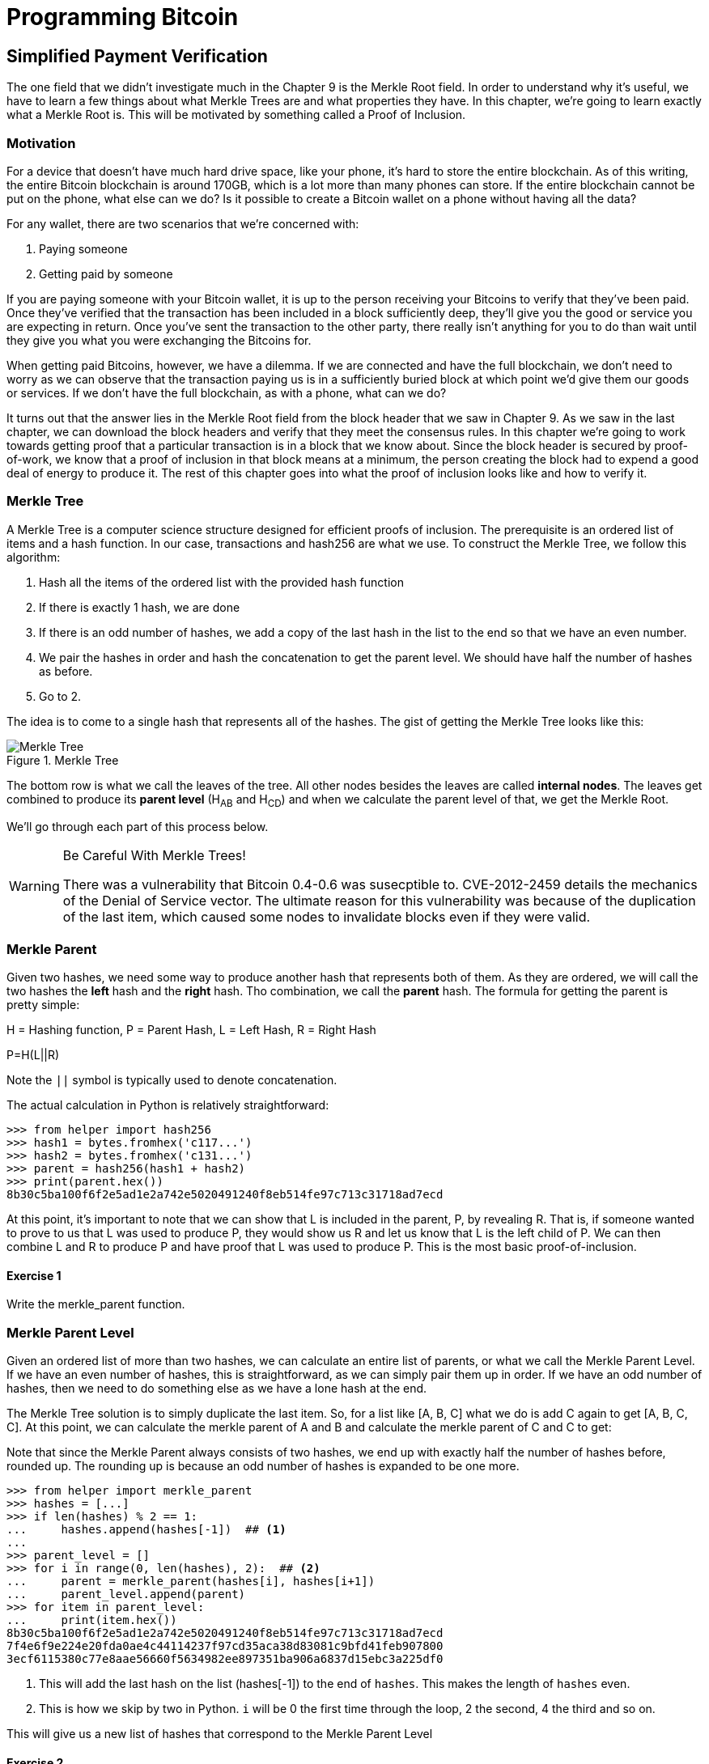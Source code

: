 = Programming Bitcoin
:imagesdir: images

[[chapter_spv]]
== Simplified Payment Verification

[.lead]
The one field that we didn't investigate much in the Chapter 9 is the Merkle Root field. In order to understand why it's useful, we have to learn a few things about what Merkle Trees are and what properties they have. In this chapter, we're going to learn exactly what a Merkle Root is. This will be motivated by something called a Proof of Inclusion.

=== Motivation

For a device that doesn't have much hard drive space, like your phone, it's hard to store the entire blockchain. As of this writing, the entire Bitcoin blockchain is around 170GB, which is a lot more than many phones can store. If the entire blockchain cannot be put on the phone, what else can we do? Is it possible to create a Bitcoin wallet on a phone without having all the data?

For any wallet, there are two scenarios that we're concerned with:

1. Paying someone
2. Getting paid by someone

If you are paying someone with your Bitcoin wallet, it is up to the person receiving your Bitcoins to verify that they've been paid. Once they've verified that the transaction has been included in a block sufficiently deep, they'll give you the good or service you are expecting in return. Once you've sent the transaction to the other party, there really isn't anything for you to do than wait until they give you what you were exchanging the Bitcoins for.

When getting paid Bitcoins, however, we have a dilemma. If we are connected and have the full blockchain, we don't need to worry as we can observe that the transaction paying us is in a sufficiently buried block at which point we'd give them our goods or services. If we don't have the full blockchain, as with a phone, what can we do?

It turns out that the answer lies in the Merkle Root field from the block header that we saw in Chapter 9. As we saw in the last chapter, we can download the block headers and verify that they meet the consensus rules. In this chapter we're going to work towards getting proof that a particular transaction is in a block that we know about. Since the block header is secured by proof-of-work, we know that a proof of inclusion in that block means at a minimum, the person creating the block had to expend a good deal of energy to produce it. The rest of this chapter goes into what the proof of inclusion looks like and how to verify it.

=== Merkle Tree

A Merkle Tree is a computer science structure designed for efficient proofs of inclusion. The prerequisite is an ordered list of items and a hash function. In our case, transactions and hash256 are what we use. To construct the Merkle Tree, we follow this algorithm:

1. Hash all the items of the ordered list with the provided hash function
2. If there is exactly 1 hash, we are done
3. If there is an odd number of hashes, we add a copy of the last hash in the list to the end so that we have an even number.
4. We pair the hashes in order and hash the concatenation to get the parent level. We should have half the number of hashes as before.
5. Go to 2.

The idea is to come to a single hash that represents all of the hashes. The gist of getting the Merkle Tree looks like this:

.Merkle Tree
image::merkle1.png[Merkle Tree]

The bottom row is what we call the leaves of the tree. All other nodes besides the leaves are called *internal nodes*. The leaves get combined to produce its *parent level* (H~AB~ and H~CD~) and when we calculate the parent level of that, we get the Merkle Root.

We'll go through each part of this process below.

[WARNING]
.Be Careful With Merkle Trees!
====
There was a vulnerability that Bitcoin 0.4-0.6 was susecptible to. CVE-2012-2459 details the mechanics of the Denial of Service vector. The ultimate reason for this vulnerability was because of the duplication of the last item, which caused some nodes to invalidate blocks even if they were valid.
====

=== Merkle Parent

Given two hashes, we need some way to produce another hash that represents both of them. As they are ordered, we will call the two hashes the *left* hash and the *right* hash. Tho combination, we call the *parent* hash. The formula for getting the parent is pretty simple:

H = Hashing function, P = Parent Hash, L = Left Hash, R = Right Hash

P=H(L||R)

Note the `||` symbol is typically used to denote concatenation.

The actual calculation in Python is relatively straightforward:

[source,python]
----
>>> from helper import hash256
>>> hash1 = bytes.fromhex('c117...')
>>> hash2 = bytes.fromhex('c131...')
>>> parent = hash256(hash1 + hash2)
>>> print(parent.hex())
8b30c5ba100f6f2e5ad1e2a742e5020491240f8eb514fe97c713c31718ad7ecd
----

At this point, it's important to note that we can show that L is included in the parent, P, by revealing R. That is, if someone wanted to prove to us that L was used to produce P, they would show us R and let us know that L is the left child of P. We can then combine L and R to produce P and have proof that L was used to produce P. This is the most basic proof-of-inclusion.

==== Exercise {counter:exercise}

Write the merkle_parent function.

=== Merkle Parent Level

Given an ordered list of more than two hashes, we can calculate an entire list of parents, or what we call the Merkle Parent Level. If we have an even number of hashes, this is straightforward, as we can simply pair them up in order. If we have an odd number of hashes, then we need to do something else as we have a lone hash at the end.

The Merkle Tree solution is to simply duplicate the last item. So, for a list like [A, B, C] what we do is add C again to get [A, B, C, C]. At this point, we can calculate the merkle parent of A and B and calculate the merkle parent of C and C to get:

[H(A||B), H(C||C)]

Note that since the Merkle Parent always consists of two hashes, we end up with exactly half the number of hashes before, rounded up. The rounding up is because an odd number of hashes is expanded to be one more.

[source,python]
----
>>> from helper import merkle_parent
>>> hashes = [...]
>>> if len(hashes) % 2 == 1:
...     hashes.append(hashes[-1])  ## <1>
...
>>> parent_level = []
>>> for i in range(0, len(hashes), 2):  ## <2>
...     parent = merkle_parent(hashes[i], hashes[i+1])
...     parent_level.append(parent)
>>> for item in parent_level:
...     print(item.hex())
8b30c5ba100f6f2e5ad1e2a742e5020491240f8eb514fe97c713c31718ad7ecd
7f4e6f9e224e20fda0ae4c44114237f97cd35aca38d83081c9bfd41feb907800
3ecf6115380c77e8aae56660f5634982ee897351ba906a6837d15ebc3a225df0
----
<1> This will add the last hash on the list (hashes[-1]) to the end of `hashes`. This makes the length of `hashes` even.
<2> This is how we skip by two in Python. `i` will be 0 the first time through the loop, 2 the second, 4 the third and so on.

This will give us a new list of hashes that correspond to the Merkle Parent Level

==== Exercise {counter:exercise}

Write the `merkle_parent_level` function.

=== Merkle Root

The process of getting the Merkle Root is to calculate successive Merkle Parent Levels until we get a single hash. If, for example, we have items A through G, we combine to get the parent level:

[H(A||B), H(C||D), H(E||F), H(G||G)]

Then we combine to get the parent level again:

[H(H(A||B)||H(C||D)), H(H(E||F)||H(G||G))]

We are left with just 2 items, which we combine one more time:

H(H(A||B)||H(C||D))||H(H(E||F)||H(G||G))

The final hash is called the Merkle Root. As each level will halve the number of hashes, this will result in a single item eventually.

[source,python]
----
>>> from helper import merkle_parent_level
>>> hashes = [...]
>>> current_hashes = hashes
>>> while len(current_hashes) > 1:  ## <1>
...     current_hashes = merkle_parent_level(current_hashes)
...
>>> print(current_hashes[0].hex())  ## <2>
acbcab8bcc1af95d8d563b77d24c3d19b18f1486383d75a5085c4e86c86beed6
----
<1> We loop until there's 1 hash left.
<2> We've exited the loop so there should only be 1 item

==== Exercise {counter:exercise}

Write the `merkle_root` function.

=== Merkle Root in Blocks

The way we calculate the merkle root in Blocks should be pretty straightforward, but due to endian-ness issues, this turns out to be a bit counterintuitive. Specifically, we have to calculate the hash of a transaction and use the little-endian ordering as the leaves for the Merkle Tree. After we calculate the Merkle Root, we have to again interpret that in little-endian in order to compare against the Merkle Root stored in the block.

In practice, this simply means reversing the hash before we start and reversing the hash at the end.

[source,python]
----
>>> from helper import merkle_root
>>> tx_hashes = [...]
>>> hashes = [h[::-1] for h in tx_hashes]  ## <1>
>>> print(merkle_root(current_level)[::-1].hex())  ## <2>
654d6181e18e4ac4368383fdc5eead11bf138f9b7ac1e15334e4411b3c4797d9
----
<1> This reverses each hash before we begin using a *list comprehension*
<2> This reverses the root at the end

To make this calculatable for a `Block`, we have to adjust the class a bit:

[source,python]
----
    
class Block:

    def __init__(self, version, prev_block, merkle_root, timestamp, bits, nonce, tx_hashes=None):  ## <1>
        self.version = version
        self.prev_block = prev_block
        self.merkle_root = merkle_root
        self.timestamp = timestamp
        self.bits = bits
        self.nonce = nonce
        self.tx_hashes = tx_hashes
----
<1> We now allow the transaction hashes to be set as part of the initialization of the block. The hashes would have to be in order.

As a full node, if we are given all of the transaction hashes, we can now calculate the merkle root and check that the merkle root is what we expect.

==== Exercise {counter:exercise}

Write the `validate_merkle_root` method for `Block`.

=== Using a Merkle Tree 

Now that we know how a Merkle Tree is constructed, we can now utilize it to get a proof-of-inclusion. For nodes that don't have the entire blockchain, they can get proofs that certain transactions were included in a block without having to know all the transactions of a block. The essence of how we can do this is the following.

.Merkle Proof
image::merkleproof.png[Merkle Proof]

Say that we have two transactions that we are interested in, which would be the hashes marked by green boxes, H~K~ and H~N~ above. A full node can to prove to us that these transactions were a part of the block by sending us all of the hashes marked by blue boxes, H~ABCDEFGH~, H~IJ~, H~L~, H~M~ and H~OP~. We would then perform these calculations:

* H~KL~ = merkle_parent(H~K~, H~L~)
* H~MN~ = merkle_parent(H~M~, H~N~)
* H~IJKL~ = merkle_parent(H~IJ~, H~KL~)
* H~MNOP~ = merkle_parent(H~MN~, H~OP~)
* H~IJKLMNOP~ = merkle_parent(H~IJKL~, H~MNOP~)
* H~ABCDEFGHIJKLMNOP~ = merkle_parent(H~ABCDEFGH~, H~IJKLMNOP~)

The merkle root is H~ABCDEFGHIJKLMNOP~, which we can check against the block header whose proof-of-work we've already validated.

[NOTE]
.How secure is an SPV proof?
====
The full node can send us a limited amount of information about the block and the light client can recalculate the merkle root, which can then be verified against the block header. This does not guarantee that the transaction is in the blockchain, but it does assure the light client that the full node would have had to spend a lot of hashing power and thus energy creating a valid proof-of-work. As long as the reward for creating such a proof-of-work is greater than the amounts in the transactions, the light client can at least know that the full node has no clear economic incentive to lie.

Indeed, since the block header can be requested from multiple nodes, light clients have an easy way to verify if one node is trying to show them block headers that are not the longest. It only takes a single honest node to invalidate 100 dishonest ones since proof-of-work is objective. Therefore, isolation of a light client (that is, control of who the light client is connected to) is required to deceive in this way. This, of course, assumes that there are lots of nodes on the network in the first place and that a good number of them are being honest.

In other words, light client security is based on a robust network of nodes and a little bit of game theory based on economic incentives. For small transactions relative to the block subsidy (currently 12.5 BTC), there's probably little to worry about. For large transactions (say 100 BTC), the full nodes, if they're controlled by your counterparty, may have economic incentive to deceive you. Transactions that large should generally be done using a full node.
====

=== Merkle Block

The full node needs to send the information about the tree structure and which hash is at which position in the Merkle Tree. A light client then needs to be able to reconstruct the partial Merkle Tree to actually validate the transaction. The format in which the full node communicates this to the light client is using something called a Merkle Block.

To understand what's in a Merkle Block, we need to understand a bit about how a Merkle Tree can be traversed. If we look at the diagram above, the nodes can be traversed bredth-first or depth-first. Bredth-first traversal would go level by level like this:

.Bredth-First Ordering
image::bredthfirst.png[Bredth First]

The bredth-first ordering goes wider first and traverses each level before going to the one below.

Depth-first ordering is a bit different and looks like this:

.Depth-First Ordering
image::depthfirst.png[Depth First]

The depth-first ordering goes deeper first and traverses the left side before the right side.

.Merkle Proof
image::merkleproof.png[Merkle Proof]

Going back to this diagram, the full node needs to send us the green boxes, H~K~ and H~N~ along with the blue boxes H~ABCDEFGH~, H~IJ~, H~L~, H~M~ and H~OP~. The full node sends us these items by utilizing depth-first ordering, flags and a list of hashes. We go through each step in detail.

==== Merkle Tree Structure

The first thing we need to do is create the general structure of the Merkle Tree. Because Merkle Trees built from the leaves upward, the only thing we really need is the number of leaves and we'll have the structure. The tree above has 16 leaves, which means we can create an empty Merkle Tree:

[source,python]
----
>>> import math
>>> total = 16
>>> max_depth = math.ceil(math.log(total, 2))  ## <1>
>>> merkle_tree = []  ## <2>
>>> for depth in range(max_depth + 1):  ## <3>
...     num_items = math.ceil(total / 2**(max_depth - depth))  ## <4>
...     level_hashes = [None] * num_items  ## <5>
...     merkle_tree.append(level_hashes)  ## <6>
>>> for level in merkle_tree:
...     print(level)
[None]
[None, None]
[None, None, None, None]
[None, None, None, None, None, None, None, None]
[None, None, None, None, None, None, None, None, None, None, None, None, None, None, None, None]
----
<1> Since we halve at every level, log~2~ tells us how many levels there will be to the Merkle Tree. Note we have to round up using `math.ceil` as we round up for halving at each level. We could also be clever and use `len(bin(total))-2`.
<2> The merkle tree will hold the root at index 0, the level below at index 1 and so on. In other words, the index is the "depth" from the top.
<3> We have to go up to `max_depth + 1` as `range` goes to 1 less than the second argument in Python.
<4> The number of items at any particular level is the number of total leaves divided by the number of times we've halved, rounded up.
<5> We don't know what any of the hashes are, so we set them to `None`
<6> Note again that `merkle_tree` is a list of lists of hashes.

==== Exercise {counter:exercise}

Create an empty Merkle Tree with 27 items and print each level.

==== Coding a Merkle Tree

We can now create a `MerkleTree` class.

[source,python]
----
class MerkleTree:
    def __init__(self, total):
        self.total = total
        self.max_depth = math.ceil(math.log(self.total, 2))
        self.nodes = []
        for depth in range(self.max_depth+1):
            num_items = math.ceil(self.total / 2**(self.max_depth - depth))
            level_hashes = [None] * num_items
            self.nodes.append(level_hashes)
        self.current_depth = 0  ## <1>
        self.current_index = 0
        
    def __repr__(self):  ## <2>
        result = ''
        for depth, level in enumerate(self.nodes):
            for index, h in enumerate(level):
                short = '{}...'.format(h.hex()[:8])
                if depth == self.current_depth and index == self.current_index:
                    result += '*{}*, '.format(short[:-2])
                else:
                    result += '{}, '.format(short)
            result += '\n'
        return result
----
<1> We keep a pointer to a particular node in the tree, which will come in handy later.
<2> We print a representation of the tree.

Given the leaves, we can use this structure to fill in the rest of the tree. We might be tempted to do something like this:

[source,python]
----
>>> from merkleblock import MerkleTree
>>> from helper import merkle_parent_level
>>> hex_hashes = [...]
>>> tree = MerkleTree(len(hex_hashes))
>>> tree.nodes[4] = [bytes.fromhex(h) for h in hex_hashes]
>>> tree.nodes[3] = merkle_parent_level(tree.nodes[4])
>>> tree.nodes[2] = merkle_parent_level(tree.nodes[3])
>>> tree.nodes[1] = merkle_parent_level(tree.nodes[2])
>>> tree.nodes[0] = merkle_parent_level(tree.nodes[1])
>>> print(tree)
*597c4baf.*, 
6382df3f..., 87cf8fa3..., 
3ba6c080..., 8e894862..., 7ab01bb6..., 3df760ac..., 
272945ec..., 9a38d037..., 4a64abd9..., ec7c95e1..., 3b67006c..., 850683df..., d40d268b..., 8636b7a3..., 
9745f717..., 5573c8ed..., 82a02ecb..., 507ccae5..., a7a4aec2..., bb626766..., ea6d7ac1..., 45774386..., 76880292..., b1ae7f15..., 9b74f89f..., b3a92b5b..., b5c0b915..., c9d52c5c..., c555bc5f..., f9dbfafc...,
----

Indeed, this would fill the tree and allow us to get the root. However, the message from the network may not be giving us all of the leaves. The message might contain some internal nodes as well. We need a more clever way to fill up the tree.

Tree traversal is going to be the way we do this. We can do a depth-first traversal and only fill in the nodes that we can calculate. In order to do this, we need to keep track of some state as to where we are in the tree. We purposefully added the `self.current_depth` and `self.current_index` as a way to keep track of where in the tree we are.

We now need methods to navigate the tree. We'll also include some other useful methods.

[source,python]
----
class MerkleTree:
...
    def up(self):
        self.current_depth -= 1
        self.current_index //= 2
        
    def left(self):
        self.current_depth += 1
        self.current_index *= 2
        
    def right(self):
        self.current_depth += 1
        self.current_index = self.current_index * 2 + 1

    def root(self):
        return self.nodes[0][0]

    def set_current_node(self, value):  ## <1>
        self.nodes[self.current_depth][self.current_index] = value

    def get_current_node(self):
        return self.nodes[self.current_depth][self.current_index]
    
    def get_left_node(self):
        return self.nodes[self.current_depth + 1][self.current_index * 2]

    def get_right_node(self):
        return self.nodes[self.current_depth + 1][self.current_index * 2 + 1]

    def is_leaf(self):
        return self.current_depth == self.max_depth

    def right_exists(self):
        return len(self.nodes[self.current_depth + 1]) > self.current_index * 2 + 1
]        
----
<1> We want the ability to set the current node in the tree to some value.
<2> We will want to know if we are a leaf node
<3> In certain situations, we won't have a right child because we're the right-most node of a level whose child level has an odd number of items.

We can now traverse the tree using the `left`, `right` and `up` methods. Let's try populating the tree using depth-first traversal:

[source,python]
----
>>> from merkleblock import MerkleTree
>>> from helper import merkle_parent
>>> hex_hashes = [...]
>>> tree = MerkleTree(len(hex_hashes))
>>> tree.nodes[4] = [bytes.fromhex(h) for h in hex_hashes]
>>> while tree.root() is None:  ## <1>
...     if tree.is_leaf():  ## <2>
...         tree.up()
...     else:
...         left_hash = tree.get_left_node()
...         right_hash = tree.get_right_node()
...         if left_hash is None:  ## <3>
...             tree.left()
...         elif right_hash is None:  ## <4>
...             tree.right()
...         else:  ## <5>
...             tree.set_current_node(merkle_parent(left_hash, right_hash))
...             tree.up()
>>> print(tree)
597c4baf..., 
6382df3f..., 87cf8fa3..., 
3ba6c080..., 8e894862..., 7ab01bb6..., 3df760ac..., 
272945ec..., 9a38d037..., 4a64abd9..., ec7c95e1..., 3b67006c..., 850683df..., d40d268b..., 8636b7a3..., 
9745f717..., 5573c8ed..., 82a02ecb..., 507ccae5..., a7a4aec2..., bb626766..., ea6d7ac1..., 45774386..., 76880292..., b1ae7f15..., 9b74f89f..., b3a92b5b..., b5c0b915..., c9d52c5c..., c555bc5f..., f9dbfafc..., 
----
<1> We are looking to calculate the merkle root. As long as we don't have the root, we continue to loop until we do.
<2> If we are in a leaf node, we already have that hash, so we don't need to do anything but go back up.
<3> If we don't have the left hash, then we need to calculate that first before we can calculate the current node's hash.
<4> If we don't have the right hash, we need it before calculating the current node's hash. Note we should have the left one due to the depth-first traversal.
<5> We have both the left and the right hash so we can combine them to get our current node. Once set, we can go upwards.

Note this code will only work when the number of leaves is a power of 2.

To do something a little more robust and allow for the possibility that the parent might be a combination of the left child twice if it's the rightmost node, we have to change things up a bit:

[source,python]
----
>>> from merkleblock import MerkleTree
>>> from helper import merkle_parent_level
>>> hex_hashes = [...]
>>> tree = MerkleTree(len(hex_hashes))
>>> tree.nodes[5] = [bytes.fromhex(h) for h in hex_hashes]
>>> while tree.root() is None:
...     if tree.is_leaf():
...         tree.up()
...     else:
...         left_hash = tree.get_left_node()
...         if left_hash is None:  ## <1>
...             tree.left()
...         elif tree.right_exists():  ## <2>
...             right_hash = tree.get_right_node()
...             if right_hash is None:  ## <3>
...                 tree.right()
...             else:  ## <4>
...                 tree.set_current_node(merkle_parent(left_hash, right_hash))
...                 tree.up()
...         else:  ## <5>
...             tree.set_current_node(merkle_parent(left_hash, left_hash))
...             tree.up()
>>> print(tree)
0a313864..., 
597c4baf..., 6f8a8190..., 
6382df3f..., 87cf8fa3..., 5647f416..., 
3ba6c080..., 8e894862..., 7ab01bb6..., 3df760ac..., 28e93b98..., 
272945ec..., 9a38d037..., 4a64abd9..., ec7c95e1..., 3b67006c..., 850683df..., d40d268b..., 8636b7a3..., ce26d40b..., 
9745f717..., 5573c8ed..., 82a02ecb..., 507ccae5..., a7a4aec2..., bb626766..., ea6d7ac1..., 45774386..., 76880292..., b1ae7f15..., 9b74f89f..., b3a92b5b..., b5c0b915..., c9d52c5c..., c555bc5f..., f9dbfafc..., 38faf8c8...,
----
<1> We start by checking to see if the left hash is defined. If not, we go to the left node since all internal nodes are guaranteed a left child.
<2> We check here if this node has a right child. This is true unless this node happens to be the right-most node of the level and the child level has an odd number of nodes.
<3> We the see if we have the right hash and if we don't, we go and get it.
<4> If we have both the left and the right hashes, we combine and go up a level.
<5> We are in the situation where we have the left hash, but the right child doesn't exist. That means the left hash is combined twice.

We now have code that can traverse the tree for the number of leaves that aren't powers of 2.

==== Merkle Block Command

The node communicating a Merkle Block needs to send us all the hashes we need to verify that the hash is indeed in the Merkle Tree. Indeed, the merkleblock network command does exactly this. We can see what that looks like:

.Parsed `merkleblock`
image::merkleblock.png[merkleblock command]

The first 6 fields are exactly the same as the block header from Chapter 9. The other 4 fields are what help us reconstruct the Merkle Root.

The number of transactions is how many leaves this particular Merkle Tree will have. This allows us to get the right tree structure. We can create an empty tree and start filling in the hashes. There are a bunch of hashes that are given to us as well as flags that denote where the actual hashes go. The actual flags have to be interpreted a certain way and the `bytes_to_bits_field` converts the flag bytes to a list of bits (1's and 0's):

[source,python]
----
def bytes_to_bit_field(some_bytes):
    flag_bits = []
    # iterate over each byte of flags
    for byte in some_bytes:
        # iterate over each bit, right-to-left
        for _ in range(8):
            # add the current bit (byte & 1)
            flag_bits.append(byte & 1)
            # rightshift the byte 1
            byte >>= 1
    return flag_bits
----

The ordering for the bytes are a bit strange, but meant to be easy to convert into the bits we need.

==== Exercise {counter:exercise}

Write the parse method for `MerkleBlock`.

==== Utilizing Flags and Hashes

The flags are a list of bits that tell us about nodes in depth-first order.

The rules for the flags are these:

1. If the node is given to us (blue box in the diagram), the flag is 0 and the next hash is the actual hash value.
2. If the node is an internal node and calculated, that is, calculated from its children (dotted outline in the diagram), the flag is 1.
3. If the node is a leaf node and is a transaction we're interested in (green box in the diagram), the flag is 1 and the next hash is the actual hash value.

.Processing a Merkle Block
image::merkleproof2.png[Merkle Blocks and Hashes]

In this particular case, the flags would be 1 for the root node (1), since that hash is calculated and not given to us. The left child, H~ABCDEFGH~ (2), is given to us, so the flag would be 0 and we would have to get the next hash from the list of hashes. From here, we don't need to visit H~ABCD~ or H~EFGH~ since we were already given H~ABCDEFGH~. Thus, we skip all of its descendents and go straight to the right child of the root node.

The right child, H~IJKLMNOP~ (3) has a flag bit of 1, so is calculated and not given to us. In order to calculate H~IJKLMNOP~, we need to calculate H~IJKL~ (4) and H~MNOP~ (9). The next item in depth-first order is the left child, H~IJKL~ (4), which is what we go to next. This is once again an internal node that's calculated, so the flag bit is 1. From here, we need to visit its children H~IJ~ (5) and H~KL~ (6) to calculate H~IJKL~. The left child, H~IJ~ (5) is what we go to first and that's a blue box or the hash is being given, so the flag is 0 and we take the next hash from the list of hashes. H~KL~ (6) is an internal, calculated node so the flag is 1. H~K~ (7) is a leaf node that we're interested in so the flag is 1, and the next hash tells us its value. H~L~ (8) is a given node so the flag is 0 and the next hash tells us its value. Going next in depth-first order is H~MNOP~ (9), which is another internal node so the flag is 1. The left child, H~MN~ (10) is another internal node that's calculated, so the flag is 1. H~M~ (11) is given to us, so we look at the next hash and the flag is 0. H~N~ (12) is of interest to us and we get the next hash and the flag is 1. H~OP~ (13) is given to us, so we get the final hash from the list. 

Overall, our flags should be:

[1, 0, 1, 1, 0, 1, 1, 0, 1, 1, 0, 1, 0]

And we should have been communicated 7 hashes. This is sufficient information to prove that the green boxes, H~K~ and H~N~ are included in the block with the merkle root from the block header.

As you can see in the diagram, the flags apply in depth-first order. Anytime we're given a hash, as with H~ABCDEFGH~, we don't need to visit any of its children or descendants and go straight to H~IJKLMNOP~ instead of H~ABCD~. Flags are a clever mechanism to show us which nodes have which hash.

We can now code a way to populate the Merkle Tree and specifically, the root, given appropriate flags and hashes.

[source,python]
----
class MerkleTree:
...
    def populate_tree(self, flag_bits, hashes):
        while self.root() is None:  ## <1>
            if self.is_leaf():  ## <2>
                flag_bits.pop(0)  ## <3>
                self.set_current_node(hashes.pop(0))  ## <4>
                self.up()
            else:
                left_hash = self.get_left_node()
                if left_hash is None:  ## <5>
                    if flag_bits.pop(0) == 0:  ## <6>
                        self.set_current_node(hashes.pop(0))
                        self.up()
                    else:
                        self.left()  ## <7>
                elif self.right_exists():  ## <8>
                    right_hash = self.get_right_node()
                    if right_hash is None:  ## <9>
                        self.right()
                    else:  ## <10>
                        self.set_current_node(merkle_parent(left_hash, right_hash))
                        self.up()
                else:  ## <11>
                    self.set_current_node(merkle_parent(left_hash, left_hash))
                    self.up()
        if len(hashes) != 0:  ## <12>
            raise RuntimeError('hashes not all consumed {}'.format(len(hashes)))
        for flag_bit in flag_bits:  ## <13>
            if flag_bit != 0:
                raise RuntimeError('flag bits not all consumed')
----
<1> As before, the point of creating this Merkle Tree is to validate the root. Each loop iteration is looking at one node and we go until the root is calculated.
<2> For leaf nodes, we are always given the hash.
<3> This is a way in python to dequeue the next item of the list of flags. We might want to keep track of which hashes are being proven to us by looking at the flag, but for now, we don't.
<4> This is how we get the next item of the list of hashes. We need to set the current node to that hash.
<5> In case we don't know the left child, we might be either given the hash or have to calculate it.
<6> The next flag bit tells us whether we need to calculate this node or not. If the flag is 0, we are given the hash, if the flag is 1, we need to calculate the left (and possibly the right)
<7> We are guaranteed that there's a left child, so calculate that first.
<8> We check that the right node exists. For certain nodes, this may not exist.
<9> At this point, we have the left hash, but not the right, in which case we need to calculate the right node's hash.
<10> We have both the left and the right hash, so we combine them to calculate the current node.
<11> We have the rare situation where we have the left hash, but the right does not exist. In this case, according to Merkle Tree rules, we combine the left twice.
<12> All hashes must be consumed or we got bad data.
<13> All flag bits must be consumed or we got bad data.

==== Exercise {counter:exercise}

Write the `is_valid` method for `MerkleBlock`

=== Conclusion

It should be obvious at this point why Simplified Payment Verification is useful. However, SPV is not without some significant downsides. The full details are outside the scope of this book, but note that despite the programming being pretty straightforward, most wallets on phones actually do not use SPV, but simply trust nodes from the wallet vendors. The main drawback of SPV is that nodes you are connecting to know something about the transactions you are intersted in. This will be covered more in detail in the next chapter as we make Bloom Filters to tell nodes what transactions we are interested in.

